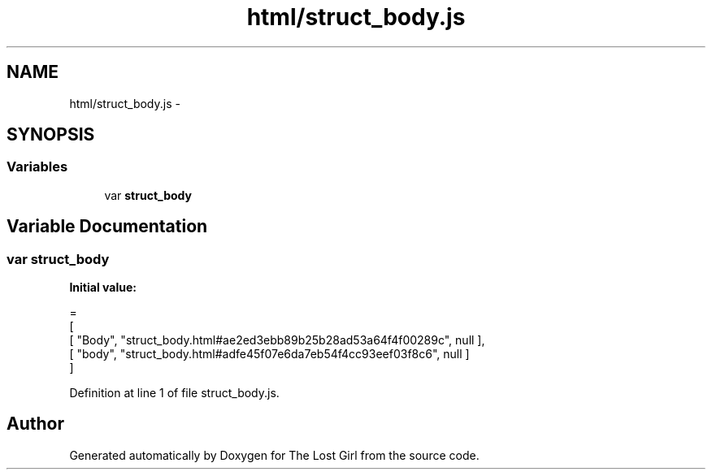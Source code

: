 .TH "html/struct_body.js" 3 "Wed Oct 8 2014" "Version 0.0.8 prealpha" "The Lost Girl" \" -*- nroff -*-
.ad l
.nh
.SH NAME
html/struct_body.js \- 
.SH SYNOPSIS
.br
.PP
.SS "Variables"

.in +1c
.ti -1c
.RI "var \fBstruct_body\fP"
.br
.in -1c
.SH "Variable Documentation"
.PP 
.SS "var struct_body"
\fBInitial value:\fP
.PP
.nf
=
[
    [ "Body", "struct_body\&.html#ae2ed3ebb89b25b28ad53a64f4f00289c", null ],
    [ "body", "struct_body\&.html#adfe45f07e6da7eb54f4cc93eef03f8c6", null ]
]
.fi
.PP
Definition at line 1 of file struct_body\&.js\&.
.SH "Author"
.PP 
Generated automatically by Doxygen for The Lost Girl from the source code\&.
